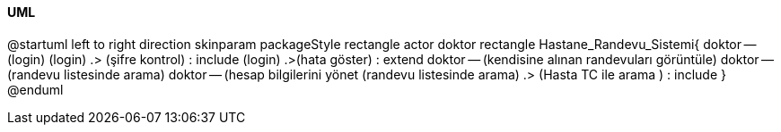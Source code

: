 ==== UML

[uml,file="uml-diagram.png"]
--
@startuml
left to right direction
skinparam packageStyle rectangle
actor doktor
rectangle Hastane_Randevu_Sistemi{
  doktor -- (login)
  (login) .> (şifre kontrol) : include
  (login) .>(hata göster) : extend
  doktor -- (kendisine alınan randevuları görüntüle)
  doktor -- (randevu listesinde arama)
  doktor -- (hesap bilgilerini yönet
  (randevu listesinde arama) .> (Hasta TC ile arama ) : include
  }
@enduml

